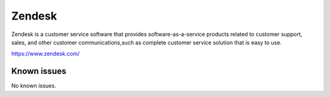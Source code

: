 .. _talk_zendesk:

Zendesk
=======

Zendesk is a customer service software that provides software-as-a-service products related to customer support, sales, and other customer communications,such as  complete customer service solution that is easy to use. 

https://www.zendesk.com/


.. jinja:: talk_system_zendesk
   :file: _jinja/system_mapping.jinja

Known issues
------------
No known issues.